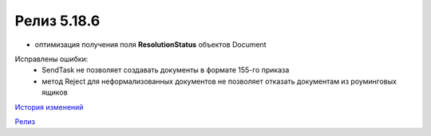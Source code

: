 Релиз 5.18.6
============

.. feed-entry::
   :date: 2017-08-18

- оптимизация получения поля **ResolutionStatus** объектов Document

Исправлены ошибки:
    - SendTask не позволяет создавать документы в формате 155-го приказа
    - метод Reject для неформализованных документов не позволяет отказать документам из роуминговых ящиков

`История изменений <http://diadocsdk-1c.readthedocs.io/ru/dev/History.html>`_

`Релиз <http://diadocsdk-1c.readthedocs.io/ru/dev/Downloads.html>`_